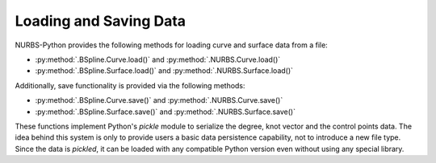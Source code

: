 Loading and Saving Data
^^^^^^^^^^^^^^^^^^^^^^^

NURBS-Python provides the following methods for loading curve and surface data from a file:

* :py:method:`.BSpline.Curve.load()` and :py:method:`.NURBS.Curve.load()`
* :py:method:`.BSpline.Surface.load()` and :py:method:`.NURBS.Surface.load()`

Additionally, save functionality is provided via the following methods:

* :py:method:`.BSpline.Curve.save()` and :py:method:`.NURBS.Curve.save()`
* :py:method:`.BSpline.Surface.save()` and :py:method:`.NURBS.Surface.save()`

These functions implement Python's `pickle` module to serialize the degree, knot vector and the control points data.
The idea behind this system is only to provide users a basic data persistence capability, not to introduce a new
file type. Since the data is *pickled*, it can be loaded with any compatible Python version even without using
any special library.
